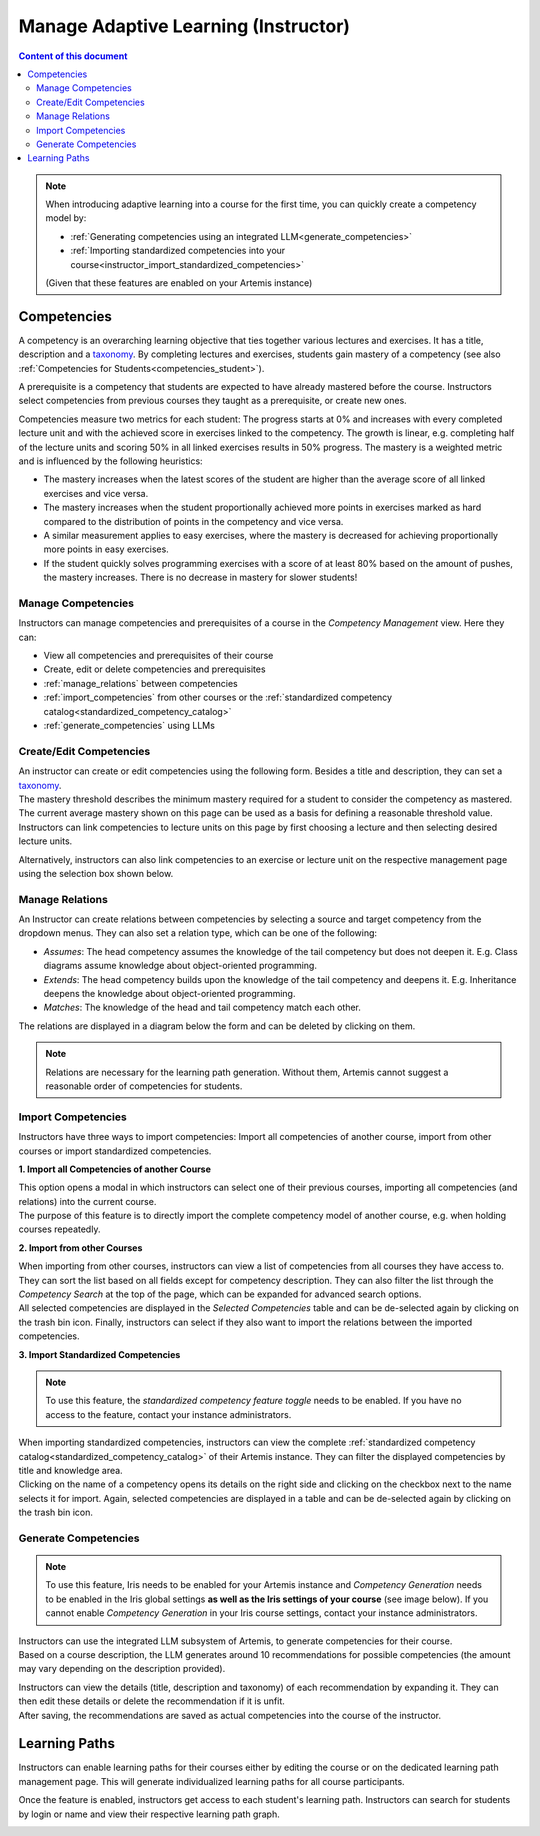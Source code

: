 Manage Adaptive Learning (Instructor)
=======================================

.. contents:: Content of this document
    :local:
    :depth: 2

.. note::

    When introducing adaptive learning into a course for the first time, you can quickly create a competency model by:

    - :ref:`Generating competencies using an integrated LLM<generate_competencies>`
    - :ref:`Importing standardized competencies into your course<instructor_import_standardized_competencies>`

    (Given that these features are enabled on your Artemis instance)

Competencies
------------
A competency is an overarching learning objective that ties together various lectures and exercises. It has a title, description and a `taxonomy <https://en.wikipedia.org/wiki/Bloom%27s_taxonomy>`_.
By completing lectures and exercises, students gain mastery of a competency (see also :ref:`Competencies for Students<competencies_student>`).

A prerequisite is a competency that students are expected to have already mastered before the course. Instructors select competencies from previous courses they taught as a prerequisite, or create new ones.

Competencies measure two metrics for each student:
The progress starts at 0% and increases with every completed lecture unit and with the achieved score in exercises linked to the competency. The growth is linear, e.g. completing half of the lecture units and scoring 50% in all linked exercises results in 50% progress.
The mastery is a weighted metric and is influenced by the following heuristics:

* The mastery increases when the latest scores of the student are higher than the average score of all linked exercises and vice versa.
* The mastery increases when the student proportionally achieved more points in exercises marked as hard compared to the distribution of points in the competency and vice versa.
* A similar measurement applies to easy exercises, where the mastery is decreased for achieving proportionally more points in easy exercises.
* If the student quickly solves programming exercises with a score of at least 80% based on the amount of pushes, the mastery increases. There is no decrease in mastery for slower students!

Manage Competencies
^^^^^^^^^^^^^^^^^^^^
Instructors can manage competencies and prerequisites of a course in the *Competency Management* view. Here they can:

* View all competencies and prerequisites of their course
* Create, edit or delete competencies and prerequisites
* :ref:`manage_relations` between competencies
* :ref:`import_competencies` from other courses or the :ref:`standardized competency catalog<standardized_competency_catalog>`
* :ref:`generate_competencies` using LLMs

|instructor-competency-management|

.. _create_competencies:

Create/Edit Competencies
^^^^^^^^^^^^^^^^^^^^^^^^

| An instructor can create or edit competencies using the following form.
  Besides a title and description, they can set a `taxonomy <https://en.wikipedia.org/wiki/Bloom%27s_taxonomy>`_.
| The mastery threshold describes the minimum mastery required for a student to consider the competency as mastered.
  The current average mastery shown on this page can be used as a basis for defining a reasonable threshold value.
| Instructors can link competencies to lecture units on this page by first choosing a lecture and then selecting desired lecture units.

|instructor-competency-edit|

Alternatively, instructors can also link competencies to an exercise or lecture unit on the respective management page using the selection box shown below.

|instructor-competency-link|

.. _manage_relations:

Manage Relations
^^^^^^^^^^^^^^^^

| An Instructor can create relations between competencies by selecting a source and target competency from the dropdown menus.
  They can also set a relation type, which can be one of the following:

* *Assumes*: The head competency assumes the knowledge of the tail competency but does not deepen it. E.g. Class diagrams assume knowledge about object-oriented programming.
* *Extends*: The head competency builds upon the knowledge of the tail competency and deepens it. E.g. Inheritance deepens the knowledge about object-oriented programming.
* *Matches*: The knowledge of the head and tail competency match each other.

| The relations are displayed in a diagram below the form and can be deleted by clicking on them.

.. note::

    Relations are necessary for the learning path generation. Without them, Artemis cannot suggest a reasonable order of competencies for students.

|instructor-competency-relations|

.. _import_competencies:

Import Competencies
^^^^^^^^^^^^^^^^^^^

Instructors have three ways to import competencies: Import all competencies of another course, import from other courses or import standardized competencies.

**1. Import all Competencies of another Course**

| This option opens a modal in which instructors can select one of their previous courses, importing all competencies (and relations) into the current course.
| The purpose of this feature is to directly import the complete competency model of another course, e.g. when holding courses repeatedly.

|instructor-import-all-competencies|

**2. Import from other Courses**

| When importing from other courses, instructors can view a list of competencies from all courses they have access to.
  They can sort the list based on all fields except for competency description.
  They can also filter the list through the *Competency Search* at the top of the page, which can be expanded for advanced search options.
| All selected competencies are displayed in the *Selected Competencies* table and can be de-selected again by clicking on the trash bin icon.
  Finally, instructors can select if they also want to import the relations between the imported competencies.

|instructor-import-competencies|

.. _instructor_import_standardized_competencies:

**3. Import Standardized Competencies**

.. note::

    To use this feature, the *standardized competency feature toggle* needs to be enabled.
    If you have no access to the feature, contact your instance administrators.

| When importing standardized competencies, instructors can view the complete :ref:`standardized competency catalog<standardized_competency_catalog>` of their Artemis instance.
  They can filter the displayed competencies by title and knowledge area.
| Clicking on the name of a competency opens its details on the right side and clicking on the checkbox next to the name selects it for import.
  Again, selected competencies are displayed in a table and can be de-selected again by clicking on the trash bin icon.

|instructor-import-standardized-competencies|

.. _generate_competencies:

Generate Competencies
^^^^^^^^^^^^^^^^^^^^^

.. note::

    To use this feature, Iris needs to be enabled for your Artemis instance and *Competency Generation* needs to be enabled in the Iris global settings **as well as the Iris settings of your course** (see image below).
    If you cannot enable *Competency Generation* in your Iris course settings, contact your instance administrators.

|competency-generation-settings|

.. raw:: html

    <iframe src="https://live.rbg.tum.de/w/artemisintro/46941?video_only=1&t=0" allowfullscreen="1" frameborder="0" width="600" height="350">
        Watch this video on TUM-Live.
    </iframe>

| Instructors can use the integrated LLM subsystem of Artemis, to generate competencies for their course.
| Based on a course description, the LLM generates around 10 recommendations for possible competencies (the amount may vary depending on the description provided).

|instructor-generate-competencies|

| Instructors can view the details (title, description and taxonomy) of each recommendation by expanding it.
  They can then edit these details or delete the recommendation if it is unfit.
| After saving, the recommendations are saved as actual competencies into the course of the instructor.

|instructor-competency-recommendation|

Learning Paths
--------------

Instructors can enable learning paths for their courses either by editing the course or on the dedicated learning path management page. This will generate individualized learning paths for all course participants.

Once the feature is enabled, instructors get access to each student's learning path. Instructors can search for students by login or name and view their respective learning path graph.

|instructors-learning-path-management|

.. |instructor-competency-management| image:: instructor/manage-competencies.png
    :width: 1000
.. |instructor-import-all-competencies| image:: instructor/import-all-competencies.png
    :width: 600
.. |instructor-import-competencies| image:: instructor/import-course-competencies.png
    :width: 1000
.. |instructor-import-standardized-competencies| image:: instructor/import-standardized-competencies.png
    :width: 1000
.. |instructor-competency-edit| image:: instructor/competency-edit.png
    :width: 1000
.. |instructor-competency-link| image:: instructor/competency-link.png
    :width: 600
.. |instructor-competency-relations| image:: instructor/competency-relations.png
    :width: 1000
.. |instructor-generate-competencies| image:: instructor/generate-competencies.png
    :width: 1000
.. |instructor-competency-recommendation| image:: instructor/competency-recommendation.png
    :width: 1000
.. |instructors-learning-path-management| image:: instructor/learning-path-management.png
    :width: 1000
.. |competency-generation-settings| image:: competency-generation-settings.png
    :width: 600
